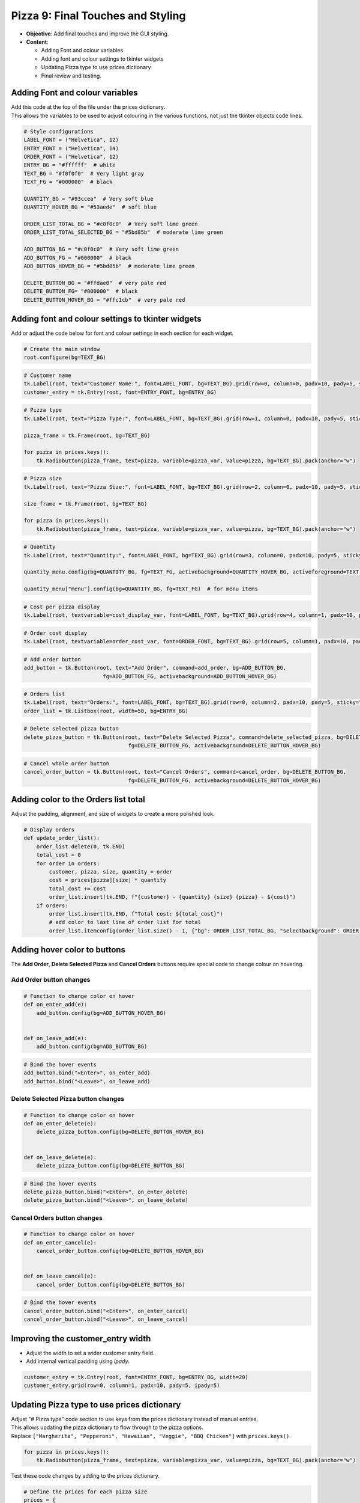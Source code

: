 ==================================================
Pizza 9: Final Touches and Styling
==================================================

.. image:: images/pizza_9.png
    :scale: 67%

- **Objective**: Add final touches and improve the GUI styling.
- **Content**:

  - Adding Font and colour variables
  - Adding font and colour settings to tkinter widgets
  - Updating Pizza type to use prices dictionary
  - Final review and testing.

Adding Font and colour variables
--------------------------------

| Add this code at the top of the file under the prices dictionary.
| This allows the variables to be used to adjust colouring in the various functions, not just the tkinter objects code lines.

.. code-block:: python

    # Style configurations
    LABEL_FONT = ("Helvetica", 12)
    ENTRY_FONT = ("Helvetica", 14)
    ORDER_FONT = ("Helvetica", 12)
    ENTRY_BG = "#ffffff"  # white
    TEXT_BG = "#f0f0f0"  # Very light gray
    TEXT_FG = "#000000"  # black

    QUANTITY_BG = "#93ccea"  # Very soft blue
    QUANTITY_HOVER_BG = "#53aede"  # soft blue

    ORDER_LIST_TOTAL_BG = "#c0f0c0"  # Very soft lime green
    ORDER_LIST_TOTAL_SELECTED_BG = "#5bd85b"  # moderate lime green

    ADD_BUTTON_BG = "#c0f0c0"  # Very soft lime green
    ADD_BUTTON_FG = "#000000"  # black
    ADD_BUTTON_HOVER_BG = "#5bd85b"  # moderate lime green

    DELETE_BUTTON_BG = "#ffdae0"  # very pale red
    DELETE_BUTTON_FG= "#000000"  # black
    DELETE_BUTTON_HOVER_BG = "#ffc1cb"  # very pale red

Adding font and colour settings to tkinter widgets
----------------------------------------------------

| Add or adjust the code below for font and colour settings in each section for each widget.

.. code-block:: python

    # Create the main window
    root.configure(bg=TEXT_BG)

.. code-block:: python

    # Customer name
    tk.Label(root, text="Customer Name:", font=LABEL_FONT, bg=TEXT_BG).grid(row=0, column=0, padx=10, pady=5, sticky="e")
    customer_entry = tk.Entry(root, font=ENTRY_FONT, bg=ENTRY_BG)

.. code-block:: python

    # Pizza type
    tk.Label(root, text="Pizza Type:", font=LABEL_FONT, bg=TEXT_BG).grid(row=1, column=0, padx=10, pady=5, sticky="e")

    pizza_frame = tk.Frame(root, bg=TEXT_BG)

    for pizza in prices.keys():
        tk.Radiobutton(pizza_frame, text=pizza, variable=pizza_var, value=pizza, bg=TEXT_BG).pack(anchor="w")

.. code-block:: python

    # Pizza size
    tk.Label(root, text="Pizza Size:", font=LABEL_FONT, bg=TEXT_BG).grid(row=2, column=0, padx=10, pady=5, sticky="e")

    size_frame = tk.Frame(root, bg=TEXT_BG)

    for pizza in prices.keys():
        tk.Radiobutton(pizza_frame, text=pizza, variable=pizza_var, value=pizza, bg=TEXT_BG).pack(anchor="w")

.. code-block:: python

    # Quantity
    tk.Label(root, text="Quantity:", font=LABEL_FONT, bg=TEXT_BG).grid(row=3, column=0, padx=10, pady=5, sticky="e")

    quantity_menu.config(bg=QUANTITY_BG, fg=TEXT_FG, activebackground=QUANTITY_HOVER_BG, activeforeground=TEXT_FG)  # for menu button

    quantity_menu["menu"].config(bg=QUANTITY_BG, fg=TEXT_FG)  # for menu items

.. code-block:: python

    # Cost per pizza display
    tk.Label(root, textvariable=cost_display_var, font=LABEL_FONT, bg=TEXT_BG).grid(row=4, column=1, padx=10, pady=5, sticky="w")

.. code-block:: python

    # Order cost display
    tk.Label(root, textvariable=order_cost_var, font=ORDER_FONT, bg=TEXT_BG).grid(row=5, column=1, padx=10, pady=5, sticky="w")

.. code-block:: python

    # Add order button
    add_button = tk.Button(root, text="Add Order", command=add_order, bg=ADD_BUTTON_BG,
                             fg=ADD_BUTTON_FG, activebackground=ADD_BUTTON_HOVER_BG)

.. code-block:: python

    # Orders list
    tk.Label(root, text="Orders:", font=LABEL_FONT, bg=TEXT_BG).grid(row=0, column=2, padx=10, pady=5, sticky="w")
    order_list = tk.Listbox(root, width=50, bg=ENTRY_BG)

.. code-block:: python

    # Delete selected pizza button
    delete_pizza_button = tk.Button(root, text="Delete Selected Pizza", command=delete_selected_pizza, bg=DELETE_BUTTON_BG,
                                     fg=DELETE_BUTTON_FG, activebackground=DELETE_BUTTON_HOVER_BG)

.. code-block:: python

    # Cancel whole order button
    cancel_order_button = tk.Button(root, text="Cancel Orders", command=cancel_order, bg=DELETE_BUTTON_BG,
                                     fg=DELETE_BUTTON_FG, activebackground=DELETE_BUTTON_HOVER_BG)


Adding color to the Orders list total
---------------------------------------

| Adjust the padding, alignment, and size of widgets to create a more polished look.

.. code-block:: python

    # Display orders
    def update_order_list():
        order_list.delete(0, tk.END)
        total_cost = 0
        for order in orders:
            customer, pizza, size, quantity = order
            cost = prices[pizza][size] * quantity
            total_cost += cost
            order_list.insert(tk.END, f"{customer} - {quantity} {size} {pizza} - ${cost}")
        if orders:
            order_list.insert(tk.END, f"Total cost: ${total_cost}")
            # add color to last line of order list for total
            order_list.itemconfig(order_list.size() - 1, {"bg": ORDER_LIST_TOTAL_BG, "selectbackground": ORDER_LIST_TOTAL_SELECTED_BG})


Adding hover color to buttons
---------------------------------------

| The **Add Order**, **Delete Selected Pizza** and **Cancel Orders** buttons require special code to change colour on hovering.

**Add Order** button changes
~~~~~~~~~~~~~~~~~~~~~~~~~~~~~~~~~

.. code-block:: python

    # Function to change color on hover
    def on_enter_add(e):
        add_button.config(bg=ADD_BUTTON_HOVER_BG)


    def on_leave_add(e):
        add_button.config(bg=ADD_BUTTON_BG)

.. code-block:: python

    # Bind the hover events
    add_button.bind("<Enter>", on_enter_add)
    add_button.bind("<Leave>", on_leave_add)

**Delete Selected Pizza** button changes
~~~~~~~~~~~~~~~~~~~~~~~~~~~~~~~~~~~~~~~~~~~~~

.. code-block:: python

    # Function to change color on hover
    def on_enter_delete(e):
        delete_pizza_button.config(bg=DELETE_BUTTON_HOVER_BG)


    def on_leave_delete(e):
        delete_pizza_button.config(bg=DELETE_BUTTON_BG)

.. code-block:: python

    # Bind the hover events
    delete_pizza_button.bind("<Enter>", on_enter_delete)
    delete_pizza_button.bind("<Leave>", on_leave_delete)

**Cancel Orders** button changes
~~~~~~~~~~~~~~~~~~~~~~~~~~~~~~~~~~~~~~~~~~~~~

.. code-block:: python

    # Function to change color on hover
    def on_enter_cancel(e):
        cancel_order_button.config(bg=DELETE_BUTTON_HOVER_BG)


    def on_leave_cancel(e):
        cancel_order_button.config(bg=DELETE_BUTTON_BG)


.. code-block:: python

    # Bind the hover events
    cancel_order_button.bind("<Enter>", on_enter_cancel)
    cancel_order_button.bind("<Leave>", on_leave_cancel)


Improving the customer_entry width
-----------------------------------------------------

- Adjust the width to set a wider customer entry field.
- Add internal vertical padding using `ipady`.

.. code-block:: python

    customer_entry = tk.Entry(root, font=ENTRY_FONT, bg=ENTRY_BG, width=20)
    customer_entry.grid(row=0, column=1, padx=10, pady=5, ipady=5)


Updating Pizza type to use prices dictionary
------------------------------------------------------

| Adjust "# Pizza type" code section to use keys from the prices dictionary instead of manual entries.
| This allows updating the pizza dictionary to flow through to the pizza options.

| Replace ``["Margherita", "Pepperoni", "Hawaiian", "Veggie", "BBQ Chicken"]`` with ``prices.keys()``.


.. code-block:: python

    for pizza in prices.keys():
        tk.Radiobutton(pizza_frame, text=pizza, variable=pizza_var, value=pizza, bg=TEXT_BG).pack(anchor="w")

| Test these code changes by adding to the prices dictionary.

.. code-block:: python

    # Define the prices for each pizza size
    prices = {
        "Margherita": {"Small": 5, "Medium": 7, "Large": 10},
        "Pepperoni": {"Small": 6, "Medium": 8, "Large": 11},
        "Hawaiian": {"Small": 6, "Medium": 8, "Large": 11},
        "Veggie": {"Small": 5, "Medium": 7, "Large": 10},
        "BBQ Chicken": {"Small": 7, "Medium": 9, "Large": 12},
        "Meat Lovers": {"Small": 7, "Medium": 9, "Large": 12},
        "Capriciossa": {"Small": 6, "Medium": 8, "Large": 11},
        "Mexican": {"Small": 6, "Medium": 8, "Large": 11},
    }

Final Review and Testing
-----------------------------------------

- Test the application to ensure all features work as expected.
- Make any necessary adjustments to improve functionality and user experience.
